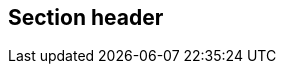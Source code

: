== Section header
//write text in as many clauses as necessary. Use one document or many, your choice!
